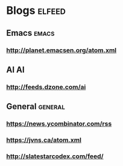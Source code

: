 * Blogs                                                              :elfeed:
** Emacs                                                              :emacs:
*** http://planet.emacsen.org/atom.xml
** AI                                                                    :AI:
*** http://feeds.dzone.com/ai
** General                                                          :general:
*** https://news.ycombinator.com/rss
*** https://jvns.ca/atom.xml
*** http://slatestarcodex.com/feed/

